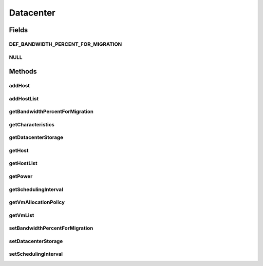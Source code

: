 .. java:import:: org.cloudbus.cloudsim.hosts Host

.. java:import:: org.cloudbus.cloudsim.power.models PowerAware

.. java:import:: org.cloudbus.cloudsim.power.models PowerModel

.. java:import:: org.cloudbus.cloudsim.vms Vm

.. java:import:: org.cloudbus.cloudsim.cloudlets Cloudlet

.. java:import:: org.cloudbus.cloudsim.core SimEntity

.. java:import:: org.cloudbus.cloudsim.resources DatacenterStorage

.. java:import:: org.cloudbus.cloudsim.resources File

.. java:import:: org.cloudbus.cloudsim.allocationpolicies VmAllocationPolicy

.. java:import:: org.cloudbus.cloudsim.resources FileStorage

.. java:import:: java.util List

Datacenter
==========

.. java:package:: org.cloudbus.cloudsim.datacenters
   :noindex:

.. java:type:: public interface Datacenter extends SimEntity, PowerAware

   An interface to be implemented by each class that provides Datacenter features. The interface implements the Null Object Design Pattern in order to start avoiding \ :java:ref:`NullPointerException`\  when using the \ :java:ref:`Datacenter.NULL`\  object instead of attributing \ ``null``\  to \ :java:ref:`Datacenter`\  variables.

   :author: Rodrigo N. Calheiros, Anton Beloglazov, Manoel Campos da Silva Filho

Fields
------
DEF_BANDWIDTH_PERCENT_FOR_MIGRATION
^^^^^^^^^^^^^^^^^^^^^^^^^^^^^^^^^^^

.. java:field::  double DEF_BANDWIDTH_PERCENT_FOR_MIGRATION
   :outertype: Datacenter

   The default percentage of bandwidth allocated for VM migration, is a value is not set.

   **See also:** :java:ref:`.setBandwidthPercentForMigration(double)`

NULL
^^^^

.. java:field::  Datacenter NULL
   :outertype: Datacenter

   A property that implements the Null Object Design Pattern for \ :java:ref:`Datacenter`\  objects.

Methods
-------
addHost
^^^^^^^

.. java:method::  <T extends Host> Datacenter addHost(T host)
   :outertype: Datacenter

   Physically expands the Datacenter by adding a new Host (physical machine) to it. Hosts can be added before or after the simulation has started. If a Host is added during simulation execution, in case VMs are added dynamically too, they may be allocated to this new Host, depending on the \ :java:ref:`VmAllocationPolicy`\ .

   If an ID is not assigned to the given Host, the method assigns one.

   :param host: the new host to be added

   **See also:** :java:ref:`.getVmAllocationPolicy()`

addHostList
^^^^^^^^^^^

.. java:method::  <T extends Host> Datacenter addHostList(List<T> hostList)
   :outertype: Datacenter

   Physically expands the Datacenter by adding a List of new Hosts (physical machines) to it. Hosts can be added before or after the simulation has started. If a Host is added during simulation execution, in case VMs are added dynamically too, they may be allocated to this new Host, depending on the \ :java:ref:`VmAllocationPolicy`\ .

   If an ID is not assigned to a Host, the method assigns one.

   :param hostList: the List of new hosts to be added

   **See also:** :java:ref:`.getVmAllocationPolicy()`

getBandwidthPercentForMigration
^^^^^^^^^^^^^^^^^^^^^^^^^^^^^^^

.. java:method::  double getBandwidthPercentForMigration()
   :outertype: Datacenter

   Gets the percentage of the bandwidth allocated to a Host to migrate VMs. It's a value between [0 and 1] (where 1 is 100%). The default value is 0.5, meaning only 50% of the bandwidth will be allowed for migration, while the remaining will be used for VM services.

   **See also:** :java:ref:`.DEF_BANDWIDTH_PERCENT_FOR_MIGRATION`

getCharacteristics
^^^^^^^^^^^^^^^^^^

.. java:method::  DatacenterCharacteristics getCharacteristics()
   :outertype: Datacenter

   Gets the Datacenter characteristics.

   :return: the Datacenter characteristics

getDatacenterStorage
^^^^^^^^^^^^^^^^^^^^

.. java:method::  DatacenterStorage getDatacenterStorage()
   :outertype: Datacenter

   Gets the storage of the Datacenter.

   :return: the storage

getHost
^^^^^^^

.. java:method::  Host getHost(int index)
   :outertype: Datacenter

getHostList
^^^^^^^^^^^

.. java:method::  <T extends Host> List<T> getHostList()
   :outertype: Datacenter

   Gets an \ **unmodifiable**\  host list.

   :param <T>: The generic type
   :return: the host list

getPower
^^^^^^^^

.. java:method:: @Override  double getPower()
   :outertype: Datacenter

   Gets an \ **estimation**\  of Datacenter power consumption in Watt-Second (Ws).

   To get actual power consumption, it's required to enable
   Host's StateHistory
   by calling
   and use each Host  to compute power usage
   based on the CPU utilization got form the StateHistory.

   :return: th \ **estimated**\  power consumption in Watt-Second (Ws)

getSchedulingInterval
^^^^^^^^^^^^^^^^^^^^^

.. java:method::  double getSchedulingInterval()
   :outertype: Datacenter

   Gets the scheduling interval to process each event received by the Datacenter (in seconds). This value defines the interval in which processing of Cloudlets will be updated. The interval doesn't affect the processing of such cloudlets, it only defines in which interval the processing will be updated. For instance, if it is set a interval of 10 seconds, the processing of cloudlets will be updated at every 10 seconds. By this way, trying to get the amount of instructions the cloudlet has executed after 5 seconds, by means of \ :java:ref:`Cloudlet.getFinishedLengthSoFar(Datacenter)`\ , it will not return an updated value. By this way, one should set the scheduling interval to 5 to get an updated result. As longer is the interval, faster will be the simulation execution.

   :return: the scheduling interval (in seconds)

getVmAllocationPolicy
^^^^^^^^^^^^^^^^^^^^^

.. java:method::  VmAllocationPolicy getVmAllocationPolicy()
   :outertype: Datacenter

   Gets the policy to be used by the Datacenter to allocate VMs into hosts.

   :return: the VM allocation policy

   **See also:** :java:ref:`VmAllocationPolicy`

getVmList
^^^^^^^^^

.. java:method::  <T extends Vm> List<T> getVmList()
   :outertype: Datacenter

   Gets a \ **read-only**\  list all VMs from all Hosts of this Datacenter.

   :param <T>: the class of VMs inside the list
   :return: the list all VMs from all Hosts

setBandwidthPercentForMigration
^^^^^^^^^^^^^^^^^^^^^^^^^^^^^^^

.. java:method::  void setBandwidthPercentForMigration(double bandwidthPercentForMigration)
   :outertype: Datacenter

   Sets the percentage of the bandwidth allocated to a Host to migrate VMs. It's a value between [0 and 1] (where 1 is 100%). The default value is 0.5, meaning only 50% of the bandwidth will be allowed for migration, while the remaining will be used for VM services.

   :param bandwidthPercentForMigration: the bandwidth migration percentage to set

setDatacenterStorage
^^^^^^^^^^^^^^^^^^^^

.. java:method::  void setDatacenterStorage(DatacenterStorage datacenterStorage)
   :outertype: Datacenter

   Sets the storage of the Datacenter.

   :param datacenterStorage: the new storage

setSchedulingInterval
^^^^^^^^^^^^^^^^^^^^^

.. java:method::  Datacenter setSchedulingInterval(double schedulingInterval)
   :outertype: Datacenter

   Sets the scheduling delay to process each event received by the Datacenter (in seconds).

   :param schedulingInterval: the new scheduling interval (in seconds)

   **See also:** :java:ref:`.getSchedulingInterval()`


